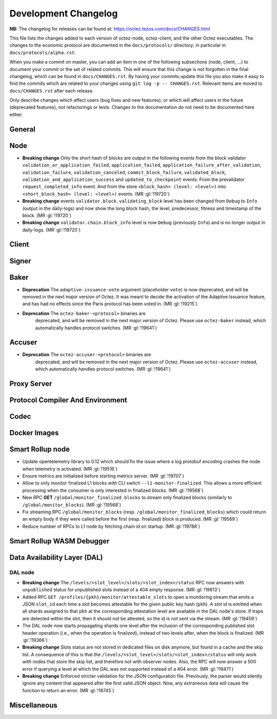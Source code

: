 Development Changelog
'''''''''''''''''''''

**NB:** The changelog for releases can be found at: https://octez.tezos.com/docs/CHANGES.html


This file lists the changes added to each version of octez-node,
octez-client, and the other Octez executables. The changes to the economic
protocol are documented in the ``docs/protocols/`` directory; in
particular in ``docs/protocols/alpha.rst``.

When you make a commit on master, you can add an item in one of the
following subsections (node, client, …) to document your commit or the
set of related commits. This will ensure that this change is not
forgotten in the final changelog, which can be found in ``docs/CHANGES.rst``.
By having your commits update this file you also make it easy to find the
commits which are related to your changes using ``git log -p -- CHANGES.rst``.
Relevant items are moved to ``docs/CHANGES.rst`` after each release.

Only describe changes which affect users (bug fixes and new features),
or which will affect users in the future (deprecated features),
not refactorings or tests. Changes to the documentation do not need to
be documented here either.

General
-------

Node
----

- **Breaking change** Only the short hash of blocks are output in the following
  events from the block validator ``validation_or_application_failed``,
  ``application_failed``, ``application_failure_after_validation``,
  ``validation_failure``, ``validation_canceled``, ``commit_block_failure``,
  ``validated_block``, ``validation_and_application_success`` and
  ``updated_to_checkpoint`` events. From the prevalidator
  ``request_completed_info`` event. And from the store ``<block_hash> (level:
  <level>)`` into ``<short_block_hash> (level: <level>)`` events. (MR
  :gl:`!19720`)

- **Breaking change** events ``validator.block.validating_block`` level has been
  changed from ``Debug`` to ``Info`` (output in the daily-logs) and now show the long
  block hash, the level, predecessor, fitness and timestamp of the block. (MR
  :gl:`!19720`)

- **Breaking change** ``validator.chain.block_info`` level is now ``Debug``
  (previously ``Info``) and is no longer output in daily-logs. (MR :gl:`!19720`)

Client
------

Signer
------

Baker
-----

- **Deprecation** The ``adaptive-issuance-vote`` argument (placeholder
  ``vote``) is now deprecated, and will be removed in the next major
  version of Octez. It was meant to decide the activation of the
  Adaptive Issuance feature, and has had no effects since the Paris
  protocol has been voted in. (MR :gl:`!19215`)

- **Deprecation** The ``octez-baker-<protocol>`` binaries are
   deprecated, and will be removed in the next major version of
   Octez. Please use ``octez-baker`` instead, which automatically
   handles protocol switches. (MR :gl:`!19641`)


Accuser
-------

- **Deprecation** The ``octez-accuser-<protocol>`` binaries are
   deprecated, and will be removed in the next major version of
   Octez. Please use ``octez-accuser`` instead, which automatically
   handles protocol switches. (MR :gl:`!19641`)


Proxy Server
------------

Protocol Compiler And Environment
---------------------------------

Codec
-----

Docker Images
-------------

Smart Rollup node
-----------------

- Update opentelemetry library to 0.12 which should fix the issue where a log
  protobuf encoding crashes the node when telemetry is activated. (MR
  :gl:`!19516`)

- Ensure metrics are initialized before starting metrics server. (MR
  :gl:`!19707`)

- Allow to only monitor finalized L1 blocks with CLI switch
  ``--l1-monitor-finalized``. This allows a more efficient processing when the
  consumer is only interested in finalized blocks. (MR :gl:`!19568`)

- New RPC **GET** ``/global/monitor_finalized_blocks`` to stream only finalized
  blocks (similarly to ``/global/monitor_blocks``). (MR :gl:`!19568`)

- Fix streaming RPC ``/global/monitor_blocks``
  (resp. ``/global/monitor_finalized_blocks``) which could return an empty body
  if they were called before the first (resp. finalized) block is produced. (MR
  :gl:`!19569`)

- Reduce number of RPCs to L1 node by fetching chain id on startup. (MR
  :gl:`!19788`)

Smart Rollup WASM Debugger
--------------------------

Data Availability Layer (DAL)
-----------------------------

DAL node
~~~~~~~~

- **Breaking change** The ``/levels/<slot_level>/slots/<slot_index>/status``
  RPC now answers with ``unpublished`` status for unpublished slots instead
  of a 404 empty response. (MR :gl:`!19613`)

- Added RPC ``GET /profiles/{pkh}/monitor/attestable_slots`` to open a monitoring
  stream that emits a JSON ``slot_id`` each time a slot becomes attestable for the
  given public key hash (``pkh``). A slot id is emitted when all shards assigned to
  that ``pkh`` at the corresponding attestation level are available in the DAL
  node's store. If traps are detected within the slot, then it should not be attested,
  so the id is not sent via the stream. (MR :gl:`!19459`)

- The DAL node now starts propagating shards one level after the inclusion of the
  corresponding published slot header operation (i.e., when the operation is finalized),
  instead of two levels after, when the block is finalized. (MR :gl:`!19366`)

- **Breaking change** Slots status are not stored in dedicated files on disk
  anymore, but found in a cache and the skip list. A consequence of this is that
  the ``/levels/<slot_level>/slots/<slot_index>/status`` will only work with nodes that store the
  skip list, and therefore not with observer nodes. Also, the RPC will now answer
  a 500 error if querying a level at which the DAL was not supported instead
  of a 404 error. (MR :gl:`!19471`)

- **Breaking change** Enforced stricter validation for the JSON configuration
  file. Previously, the parser would silently ignore any content that appeared
  after the first valid JSON object. Now, any extraneous data will cause the
  function to return an error. (MR :gl:`!18745`)


Miscellaneous
-------------
